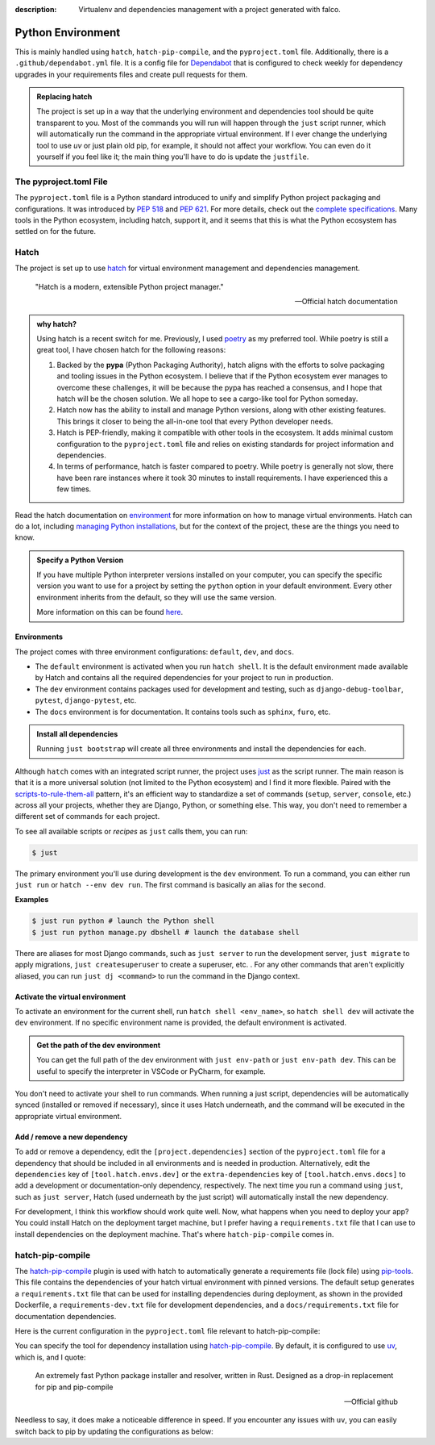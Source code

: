 :description: Virtualenv and dependencies management with a project generated with falco.

Python Environment
==================

This is mainly handled using ``hatch``, ``hatch-pip-compile``, and the ``pyproject.toml`` file.
Additionally, there is a ``.github/dependabot.yml`` file. It is a config file for `Dependabot <https://github.com/dependabot>`_ that is configured to
check weekly for dependency upgrades in your requirements files and create pull requests for them.

.. admonition:: Replacing hatch
    :class: tip dropdown

    The project is set up in a way that the underlying environment and dependencies tool should be quite transparent to you. Most of the commands you will run
    will happen through the ``just`` script runner, which will automatically run the command in the appropriate virtual environment. If I ever change the
    underlying tool to use `uv` or just plain old pip, for example, it should not affect your workflow. You can even do it yourself if you feel like it; the main
    thing you'll have to do is update the ``justfile``.

The pyproject.toml File
-----------------------

The ``pyproject.toml`` file is a Python standard introduced to unify and simplify Python project packaging and configurations. It was introduced by `PEP 518 <https://www.python.org/dev/peps/pep-0518/>`_ and `PEP 621 <https://www.python.org/dev/peps/pep-0621/>`_.
For more details, check out the `complete specifications <https://packaging.python.org/en/latest/specifications/pyproject-toml/#pyproject-toml-spec>`_.
Many tools in the Python ecosystem, including hatch, support it, and it seems that this is what the Python ecosystem has settled on for the future.

Hatch
-----

The project is set up to use hatch_ for virtual environment management and dependencies management.

   "Hatch is a modern, extensible Python project manager."

   -- Official hatch documentation


.. admonition:: why hatch?
   :class: dropdown note

   Using hatch is a recent switch for me. Previously, I used `poetry <https://python-poetry.org/>`_ as my preferred tool. While poetry is still a great tool, I have chosen hatch for the following reasons:

   1. Backed by the **pypa** (Python Packaging Authority), hatch aligns with the efforts to solve packaging and tooling issues in the Python ecosystem. I believe that if the Python ecosystem ever manages to overcome these challenges, it will be because the pypa has reached a consensus, and I hope that hatch will be the chosen solution. We all hope to see a cargo-like tool for Python someday.

   2. Hatch now has the ability to install and manage Python versions, along with other existing features. This brings it closer to being the all-in-one tool that every Python developer needs.

   3. Hatch is PEP-friendly, making it compatible with other tools in the ecosystem. It adds minimal custom configuration to the ``pyproject.toml`` file and relies on existing standards for project information and dependencies.

   4. In terms of performance, hatch is faster compared to poetry. While poetry is generally not slow, there have been rare instances where it took 30 minutes to install requirements. I have experienced this a few times.


Read the hatch documentation on `environment <https://hatch.pypa.io/latest/environment/>`_ for more information on how to manage virtual environments.
Hatch can do a lot, including `managing Python installations <https://hatch.pypa.io/latest/cli/reference/#hatch-python>`_, but for the context of the project, these are the things you need to know.

.. admonition:: Specify a Python Version
   :class: dropdown tip

   If you have multiple Python interpreter versions installed on your computer, you can specify the specific version you want to use for a project
   by setting the ``python`` option in your default environment. Every other environment inherits from the default, so they will use the same version.

   .. code-block:: toml
      :caption: pyproject.toml

      [tool.hatch.envs.default]
      python = "3.12"
      ...

   More information on this can be found `here <https://hatch.pypa.io/latest/plugins/environment/virtual/#pyprojecttoml>`_.


Environments
************

The project comes with three environment configurations: ``default``, ``dev``, and ``docs``.

- The ``default`` environment is activated when you run ``hatch shell``. It is the default environment made available by Hatch and contains all the required dependencies for your project to run in production.
- The ``dev`` environment contains packages used for development and testing, such as ``django-debug-toolbar``, ``pytest``, ``django-pytest``, etc.
- The ``docs`` environment is for documentation. It contains tools such as ``sphinx``, ``furo``, etc.

.. admonition:: Install all dependencies
   :class: dropdown tip

   Running ``just bootstrap`` will create all three environments and install the dependencies for each.

Although ``hatch`` comes with an integrated script runner, the project uses `just <https://just.systems/>`_ as the script runner. The main reason is that it is a more universal solution (not limited to the Python ecosystem) and
I find it more flexible. Paired with the `scripts-to-rule-them-all <https://github.com/github/scripts-to-rule-them-all>`_ pattern, it's an efficient way to standardize a set of commands
(``setup``, ``server``, ``console``, etc.) across all your projects, whether they are Django, Python, or something else. This way, you don't need to remember a different set of commands for each project.

To see all available scripts or `recipes` as ``just`` calls them, you can run:

.. code-block:: bash

   $ just

The primary environment you'll use during development is the ``dev`` environment. To run a command, you can either run ``just run`` or ``hatch --env dev run``. The first command is basically an alias for the second.

**Examples**

.. code-block:: bash

   $ just run python # launch the Python shell
   $ just run python manage.py dbshell # launch the database shell

There are aliases for most Django commands, such as ``just server`` to run the development server, ``just migrate`` to apply migrations, ``just createsuperuser`` to create a superuser, etc.
. For any other commands that aren't explicitly aliased, you can run ``just dj <command>`` to run the command in the Django context.

Activate the virtual environment
********************************

To activate an environment for the current shell, run ``hatch shell <env_name>``, so ``hatch shell dev`` will activate the ``dev`` environment. If no specific environment name is provided, the default environment is activated.

.. admonition:: Get the path of the dev environment
   :class: dropdown tip

   You can get the full path of the dev environment with ``just env-path`` or ``just env-path dev``. This can be useful to specify the interpreter in VSCode or PyCharm, for example.

You don't need to activate your shell to run commands. When running a just script, dependencies will be automatically synced (installed or removed if necessary), since it uses Hatch underneath, and
the command will be executed in the appropriate virtual environment.


Add / remove a new dependency
*****************************

To add or remove a dependency, edit the ``[project.dependencies]`` section of the ``pyproject.toml`` file for a dependency that should be included in all environments and is needed in production.
Alternatively, edit the ``dependencies`` key of ``[tool.hatch.envs.dev]`` or the ``extra-dependencies`` key of ``[tool.hatch.envs.docs]`` to add a development or documentation-only dependency, respectively.
The next time you run a command using ``just``, such as ``just server``, Hatch (used underneath by the just script) will automatically install the new dependency.

.. code-block:: shell
    :caption: Immediately sync dependencies

    just install

For development, I think this workflow should work quite well. Now, what happens when you need to deploy your app? You could install Hatch on the deployment target machine, but I
prefer having a ``requirements.txt`` file that I can use to install dependencies on the deployment machine. That's where ``hatch-pip-compile`` comes in.


hatch-pip-compile
-----------------

The `hatch-pip-compile <https://github.com/juftin/hatch-pip-compile>`_ plugin is used with hatch to automatically generate a
requirements file (lock file) using `pip-tools <https://github.com/jazzband/pip-tools>`_. This file contains the dependencies of your hatch virtual environment with pinned versions.
The default setup generates a ``requirements.txt`` file that can be used for installing dependencies during deployment, as shown in the provided Dockerfile, a ``requirements-dev.txt``
file for development dependencies, and a ``docs/requirements.txt`` file for documentation dependencies.

Here is the current configuration in the ``pyproject.toml`` file relevant to hatch-pip-compile:

.. code-block:: toml
   :caption: pyproject.toml

   [tool.hatch.env]
   requires = [
      "hatch-pip-compile>=1.11.2"
   ]

   [tool.hatch.envs.default]
   type = "pip-compile"
   pip-compile-constraint = "default"
   pip-compile-installer = "uv"
   pip-compile-resolver = "uv"
   lock-filename = "requirements.txt"
   ...

You can specify the tool for dependency installation using `hatch-pip-compile <https://juftin.com/hatch-pip-compile/>`_. By default, it is configured to use `uv <https://github.com/astral-sh/uv>`_, which is, and I quote:

   An extremely fast Python package installer and resolver, written in Rust. Designed as a drop-in replacement for pip and pip-compile

   -- Official github

Needless to say, it does make a noticeable difference in speed. If you encounter any issues with ``uv``, you can easily switch back to pip by updating the configurations as below:

.. code-block:: toml
   :caption: pyproject.toml

   [tool.hatch.envs.default]
   type = "pip-compile"
   pip-compile-constraint = "default"
   pip-compile-installer = "pip"
   pip-compile-resolver = "pip-compile"
   lock-filename = "requirements.txt"
   ...


.. _hatch: https://hatch.pypa.io/latest/
